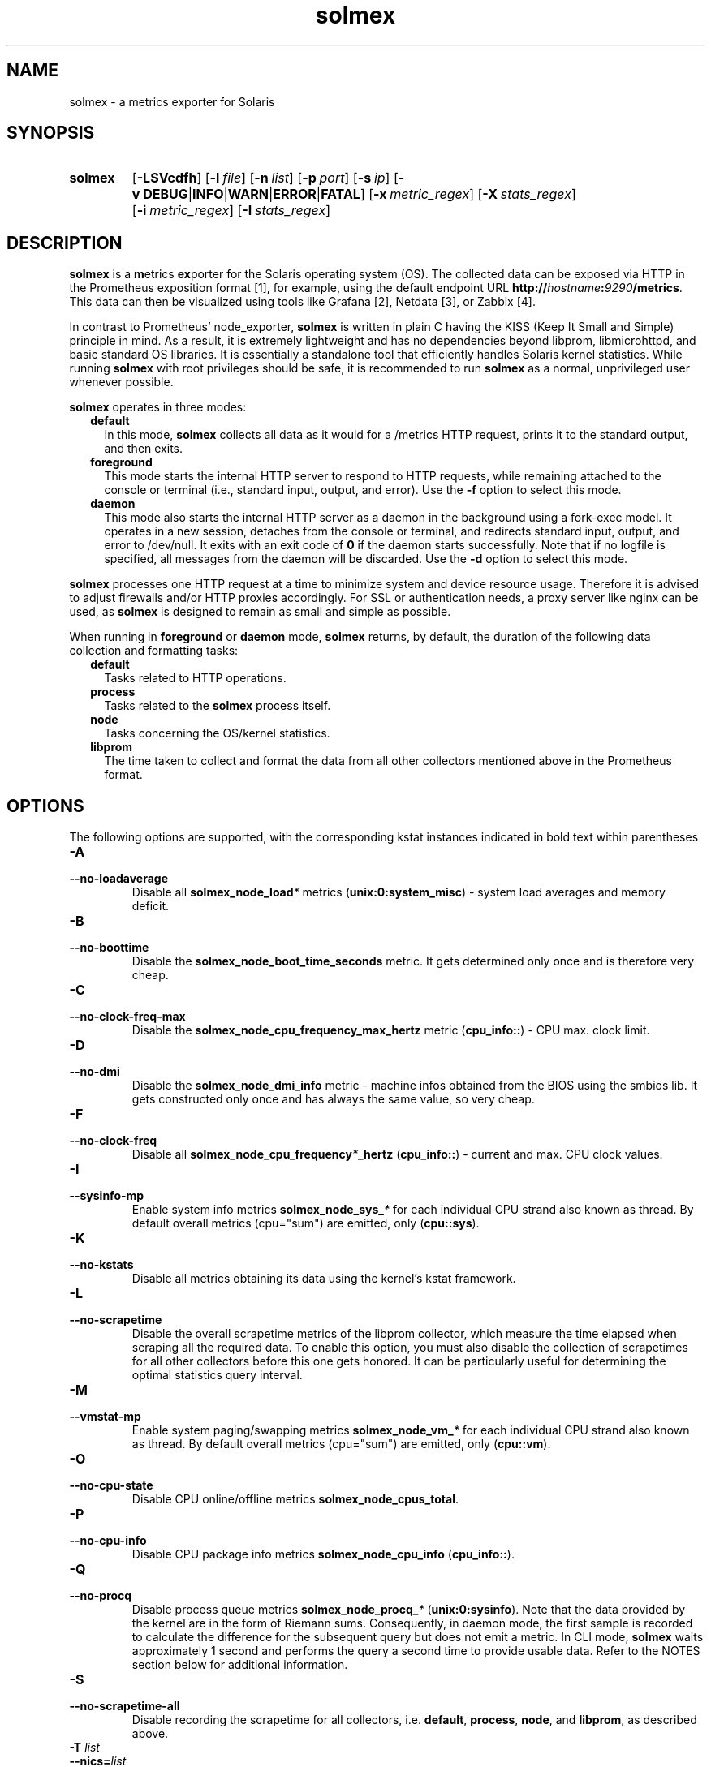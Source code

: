 .TH solmex 8 "2025-03-23"

.SH "NAME"
solmex \- a metrics exporter for Solaris

.SH "SYNOPSIS"
.nh
.na
.HP
.B solmex
[\fB\-LSVcdfh\fR]
[\fB\-l\ \fIfile\fR]
[\fB\-n\ \fIlist\fR]
[\fB\-p\ \fIport\fR]
[\fB\-s\ \fIip\fR]
[\fB\-v\ DEBUG\fR|\fBINFO\fR|\fBWARN\fR|\fBERROR\fR|\fBFATAL\fR]
[\fB\-x\ \fImetric_regex\fR]
[\fB\-X\ \fIstats_regex\fR]
[\fB\-i\ \fImetric_regex\fR]
[\fB\-I\ \fIstats_regex\fR]
.ad
.hy

.SH "DESCRIPTION"
.B solmex
is a \fBm\fRetrics \fBex\fRporter for the Solaris operating system (OS).
The collected data can be exposed via HTTP in the Prometheus exposition
format [1], for example, using the default endpoint URL
\fBhttp://\fIhostname\fB:\fI9290\fB/metrics\fR. This data can then be
visualized using tools like Grafana [2], Netdata [3], or Zabbix [4].

In contrast to Prometheus' node_exporter, \fBsolmex\fR is written in plain C
having the KISS (Keep It Small and Simple) principle in mind. As a result,
it is extremely lightweight and has no dependencies beyond libprom,
libmicrohttpd, and basic standard OS libraries. It is essentially a
standalone tool that efficiently handles Solaris kernel statistics. While
running \fBsolmex\fR with root privileges should be safe, it is recommended
to run \fBsolmex\fR as a normal, unprivileged user whenever possible.

\fBsolmex\fR operates in three modes:

.RS 2
.IP \fBdefault\fR 2
In this mode, \fBsolmex\fR collects all data as it would for a /metrics
HTTP request, prints it to the standard output, and then exits.
.IP \fBforeground\fR
This mode starts the internal HTTP server to respond to HTTP requests,
while remaining attached to the console or terminal (i.e., standard input,
output, and error). Use the \fB-f\fR option to select this mode.
.IP \fBdaemon\fR
This mode also starts the internal HTTP server as a daemon in the background
using a fork-exec model. It operates in a new session, detaches from the
console or terminal, and redirects standard input, output, and error
to /dev/null. It exits with an exit code of \fB0\fR if the daemon starts
successfully. Note that if no logfile is specified, all messages from the
daemon will be discarded. Use the \fB-d\fR option to select this mode.
.RE

\fBsolmex\fR processes one HTTP request at a time to minimize system and
device resource usage. Therefore it is advised to adjust firewalls and/or
HTTP proxies accordingly. For SSL or authentication needs, a proxy server
like nginx can be used, as \fBsolmex\fR is designed to remain as small
and simple as possible.

When running in \fBforeground\fR or \fBdaemon\fR mode, \fBsolmex\fR returns,
by default, the duration of the following data collection and formatting tasks:
.RS 2
.TP 2
.B default
Tasks related to HTTP operations.
.TP
.B process
Tasks related to the \fBsolmex\fR process itself.
.TP
.B node
Tasks concerning the OS/kernel statistics.
.TP
.B libprom
The time taken to collect and format the data from all other collectors
mentioned above in the Prometheus format.
.RE

.SH "OPTIONS"
.P
The following options are supported, with the corresponding kstat instances
indicated in bold text within parentheses

.TP
.B \-A
.PD 0
.TP
.B \-\-no\-loadaverage
Disable all \fBsolmex_node_load\fI*\fR metrics (\fBunix:0:system_misc\fR) -
system load averages and memory deficit.

.TP
.B \-B
.PD 0
.TP
.B \-\-no\-boottime
Disable the \fBsolmex_node_boot_time_seconds\fR metric. It gets determined only
once and is therefore very cheap.

.TP
.B \-C
.PD 0
.TP
.B \-\-no\-clock\-freq\-max
Disable the \fBsolmex_node_cpu_frequency_max_hertz\fR metric (\fBcpu_info::\fR) -
CPU max. clock limit.

.TP
.B \-D
.PD 0
.TP
.B \-\-no\-dmi
Disable the \fBsolmex_node_dmi_info\fR metric - machine infos obtained from the
BIOS using the smbios lib. It gets constructed only once and has always the same
value, so very cheap.

.TP
.B \-F
.PD 0
.TP
.B \-\-no\-clock\-freq
Disable all \fBsolmex_node_cpu_frequency\fI*\fB_hertz\fR (\fBcpu_info::\fR) -
current and max. CPU clock values.

.TP
.B \-I
.PD 0
.TP
.B \-\-sysinfo\-mp
Enable system info metrics \fBsolmex_node_sys_\fI*\fR for each individual
CPU strand also known as thread. By default overall metrics (cpu="sum") are
emitted, only (\fBcpu::sys\fR).

.TP
.B \-K
.PD 0
.TP
.B \-\-no\-kstats
Disable all metrics obtaining its data using the kernel's kstat framework.

.TP
.B \-L
.PD 0
.TP
.B \-\-no\-scrapetime
Disable the overall scrapetime metrics of the libprom collector, which
measure the time elapsed when scraping all the required data. To enable
this option, you must also disable the collection of scrapetimes for all
other collectors before this one gets honored. It can be particularly
useful for determining the optimal statistics query interval.

.TP
.B \-M
.PD 0
.TP
.B \-\-vmstat\-mp
Enable system paging/swapping metrics \fBsolmex_node_vm_\fI*\fR for each
individual CPU strand also known as thread. By default overall metrics
(cpu="sum") are emitted, only (\fBcpu::vm\fR).

.TP
.B \-O
.PD 0
.TP
.B \-\-no\-cpu\-state
Disable CPU online/offline metrics \fBsolmex_node_cpus_total\fR.

.TP
.B \-P
.PD 0
.TP
.B \-\-no\-cpu-info
Disable CPU package info metrics \fBsolmex_node_cpu_info\fR (\fBcpu_info::\fR).

.TP
.B \-Q
.PD 0
.TP
.B \-\-no\-procq
Disable process queue metrics \fBsolmex_node_procq_\fI*\fR (\fBunix:0:sysinfo\fR).
Note that the data provided by the kernel are in the form of Riemann sums.
Consequently, in daemon mode, the first sample is recorded to calculate the
difference for the subsequent query but does not emit a metric. In CLI mode,
\fBsolmex\fR waits approximately 1 second and performs the query a second time
to provide usable data. Refer to the NOTES section below for additional
information.

.TP
.B \-S
.PD 0
.TP
.B \-\-no\-scrapetime\-all
Disable recording the scrapetime for all collectors, i.e. \fBdefault\fR,
\fBprocess\fR, \fBnode\fR, and \fBlibprom\fR, as described above.

.TP
.BI \-T " list"
.PD 0
.TP
.BI \-\-nics= list
If collecting statistics for network interfaces (NICs) is enabled, this
option allows you to narrow down the set of NICs to monitor. The list is
a comma-separated series of regular expressions (regex). Each regex can be
prefixed with an exclude/include operator: one of the letters
\fBP\fR, \fBp\fR, \fBV\fR, \fBv\fR, \fBA\fR, or \fBa\fR, followed by a
colon (\fB:\fR). This operator applies to all subsequent regexes until
another regex with a different include/exclude operator is encountered.
Uppercase letters denote the \fBexclude\fR operation, while lowercase letters
denote the include operation. \fBP\fR and \fBp\fR are applied to
\fBphysical\fR NICs, \fBV\fR and \fBv\fR to \fBvirtual\fR NICs, while
\fBA\fR and \fBa\fR can be used for either type. If the first regex does not
have an include/exclude operator, the include operation is implied. If the
first regex indicates an include operation, the initial set contains no NICs;
otherwise, it contains all available NICs.

For example to include only virtual NICs, you can specify -T 'P:.*', what
makes sense if no physical NICs are used directly (e.g. if they are part of
an aggregation or accessed indirectly via virtual NICs). In such cases,
Solaris does not maintain any statistics for them, meaning all values except
{phys,link}_state will be zero and thus are basically useless.

.TP
.B \-U
.PD 0
.TP
.B \-\-no\-units
Disable all \fBsolmex_node_unit_\fI*\fR metrics. They get determined once and
are therefore very cheap. They are useful to let data visualizers like grafana
properly convert e.g. quantities in bytes into system pages or system ticks
into seconds and vice versa.

.TP
.B \-V
.PD 0
.TP
.B \-\-version
Print \fBsolmex\fR version info and exit.

.TP
.B \-W
.PD 0
.TP
.B \-\-no\-swap
Disable the swap related \fBsolmex_node_swap_\fI*\fR metrics (\fBunix::vminfo\fR).

.TP
.B \-Y
.PD 0
.TP
.B \-\-no\-mem
Disable system memory related \fBsolmex_node_mem_\fI*\fR metrics (\fBunix::system_pages\fR).

.TP
.B \-c
.PD 0
.TP
.B \-\-compact
According to the Prometheus exposition format [1], sending a \fBHELP\fR
and \fBTYPE\fR comment alias description for a metric is optional.
By using this option, they will be omitted from the HTTP response,
thus saving bandwidth and processing time.

.TP
.B \-d
.PD 0
.TP
.B \-\-daemon
Run \fBsolmex\fR in \fBdaemon\fR mode.

.TP
.B \-f
.PD 0
.TP
.B \-\-foreground
Run \fBsolmex\fR in \fBforeground\fR mode.

.TP
.B \-h
.PD 0
.TP
.B \-\-help
Print a short help summary to the standard output and exit.

.TP
.BI \-i " mode"
.PD 0
.TP
.BI \-\-sysinfo= mode
Specify which of the \fBsolmex_node_sys_\fI*\fR metrics to emit (\fBcpu::sys\fR).
Supported modes are: \fBnone\fR (0|n), \fBnormal\fR or \fBregular\fR (1|r),
\fBextended\fR (2|x), and \fBall\fR (3|a). By default, \fBnormal\fR is used,
and system overall metrics (cpu="sum") are calculated.
To enable CPU strand (also known as thread-wise) metrics, add the option \fB-I\fR.

.TP
.BI \-l " file"
.PD 0
.TP
.BI \-\-logfile= file
Log all messages to the given \fIfile\fR when the main process is running.

.TP
.BI \-n " list"
.PD 0
.TP
.BI \-\-no-metric= list
Skip all the metric collections given in the comma separated \fIlist\fR of
identifiers. Currently supported are:

.RS 4

.TP 4
.B version
All \fsolmex_version\fR metrics (default collector).
.TP 4
.B node
All \fBsolmex_node_*\fR metrics (node collector).
.TP 4
.B process
All \fBsolmex_process_*\fR metrics (process collector).

.RE

.TP
.BI \-m " mode"
.PD 0
.TP
.BI \-\-vmstats= mode
Specify which of the \fBsolmex_node_vm_\fI*\fR metrics to emit (\fBcpu::vm\fR).
Supported modes are: \fBnone\fR (0|n), \fBnormal\fR or \fBregular\fR (1|r),
\fBextended\fR (2|x), and \fBall\fR (3|a). By default, \fBnormal\fR is used,
and system overall metrics (cpu="sum") are calculated.
To enable CPU strand (also known as thread-wise) metrics, add the option \fB-M\fR.

.TP
.BI \-p " num"
.PD 0
.TP
.BI \-\-port= num
Bind to port \fInum\fR and listen for HTTP requests on that port. Note that
using a port below 1024 typically requires additional privileges. The
default port is 9100.

.TP
.BI \-s " IP"
.PD 0
.TP
.BI \-\-source= IP
Bind the HTTP server exclusively to the specified \fIIP\fR address.
By default, it binds to 0.0.0.0, which means it will listen on all
IP addresses configured on this host, or zone. To enable IPv6, specify
an IPv6 address here (\fB::\fR serves the same purpose for IPv6 as 0.0.0.0
does for IPv4).

.TP
.BI \-t " mode"
.PD 0
.TP
.BI \-\-nicstats= mode
Specify which of the \fBsolmex_node_net_\fI*\fR metrics to emit (\fB:0:link\fR
and \fBlink:0:\fR as fallback).
Supported modes are: \fBnone\fR (0|n), \fBnormal\fR or \fBregular\fR (1|r),
\fBextended\fR (2|x), and \fBall\fR (3|a). By default, \fBnormal\fR is used,
and metrics for every physical and virtual NIC are calculated.
To reduce the set of evaluated NICs use the option \fB-T\ ...\fR .

.TP
.BI \-v " level"
.PD 0
.TP
.BI \-\-verbosity= level
Set the message verbosity to the given \fIlevel\fR. Accepted tokens are
\fBDEBUG\fR, \fBINFO\fR, \fBWARN\fR, \fBERROR\fR, \fBFATAL\fR and for
convenience \fB1\fR..\fB5\fR respectively.

.SH "EXIT STATUS"
.TP 4
.B 0
on success.
.TP
.B 1
If an unexpected error occurred during the start (other problem).
.TP
.B 96
If an invalid option or option value got passed (config problem).
.TP
.B 100
If the logfile is not writable or port access is not allowed (permission problem).

.SH "ENVIRONMENT"

.TP 4
.B PROM_LOG_LEVEL
If no verbosity level is specified using the \fB-v \fI...\fR option,
this environment variable is checked for a verbosity value. If a valid
value is found, the verbosity level is set accordingly; otherwise, the
default level of \fBINFO\fR will be used.

.SH "FILES"
.TP 4
.B /dev/kstat
The character special devices used to fetch OS/kernel statistics.
.TP 4
.B /dev/kmem
The character special devices used to fetch memory related statistics.

.SH NOTES
The \fBsolmex_node_procq_\fI*\fR metrics are based on the kernel's
\fBunix::sysinfo\fR statistics. The related values are Riemann sums, and
therefore these metrics always represent an average over the time between
the current and the previous query. This means that if you make a \fBsolmex\fR
instance publicly available, you may sometimes get an average for the last
second and other times for the last 10 seconds, depending on your query
interval and the queries from other clients. If you want to record a consistent
value, start a separate Solex instance on a different port and ensure that
only your client can access it (e.g., by using a firewall).

There should be no problem running several instances in parallel as long as
your system resources (such as CPU and memory) can handle the load. However,
ensure that each instance is configured to listen on different ports to
avoid any network conflicts.

Since the kernel updates many metric-related values only once per second,
there is usually no benefit in selecting a shorter query interval for
continuous monitoring.

As usual, the best practice is to use a single client that queries the
intended collector(s) and stores the results in a time series database.
Other clients, such as grafana, should then query the time series database
only for their work. For example, we use a single VictoriaMetrics
\fBvmagent\fR [5] in each global zone to collect, normalize, and send metrics
to the VictoriaMetrics time series database (\fBvmdb\fR or
\fBvictoria-metrics-prod\fR [6][7]). In turn several \fBgrafana\fR [2]
instances are configured to query these databases to visualize data
in various charts and representations and therefore do not stress any
collector in the global zones or cause firewall headaches.

.SH "BUGS"
https://github.com/jelmd/solmex is the official source code repository
for \fBsolmex\fR.  If you need some new features, or metrics, or bug fixes,
please feel free to create an issue there using
https://github.com/jelmd/solmex/issues .

.SH "AUTHORS"
Jens Elkner

.SH "SEE ALSO"
[1]\ https://prometheus.io/docs/instrumenting/exposition_formats/
.br
[2]\ https://grafana.com/
.br
[3]\ https://www.netdata.cloud/
.br
[4]\ https://www.zabbix.com/
.br
[5]\ https://docs.victoriametrics.com/vmagent/
.br
[6]\ https://docs.victoriametrics.com/single-server-victoriametrics/
.br
[7]\ https://docs.victoriametrics.com/cluster-victoriametrics/
.\" # vim: ts=4 sw=4 filetype=nroff

